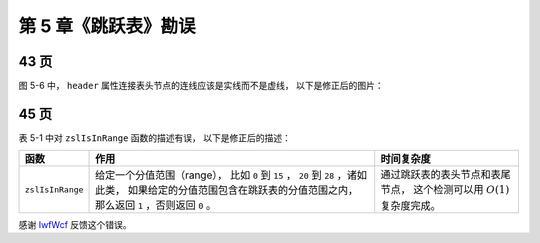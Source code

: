 第 5 章《跳跃表》勘误
==========================


43 页
-----------

图 5-6 中， ``header`` 属性连接表头节点的连线应该是实线而不是虚线，
以下是修正后的图片：

.. image:: image/5-6.svg


45 页
------------

表 5-1 中对 ``zslIsInRange`` 函数的描述有误，
以下是修正后的描述：

+---------------------------+-------------------------------------------------------+-----------------------------------------------+
| 函数                      | 作用                                                  | 时间复杂度                                    |
+===========================+=======================================================+===============================================+
| ``zslIsInRange``          | 给定一个分值范围（range），                           | 通过跳跃表的表头节点和表尾节点，              |
|                           | 比如 ``0`` 到 ``15`` ， ``20`` 到 ``28`` ，诸如此类， | 这个检测可以用 :math:`O(1)` 复杂度完成。      |
|                           | 如果给定的分值范围包含在跳跃表的分值范围之内，        |                                               |
|                           | 那么返回 ``1`` ，否则返回 ``0`` 。                    |                                               |
+---------------------------+-------------------------------------------------------+-----------------------------------------------+


感谢 `IwfWcf <http://twitter.com/IwfWcf>`_ 反馈这个错误。
